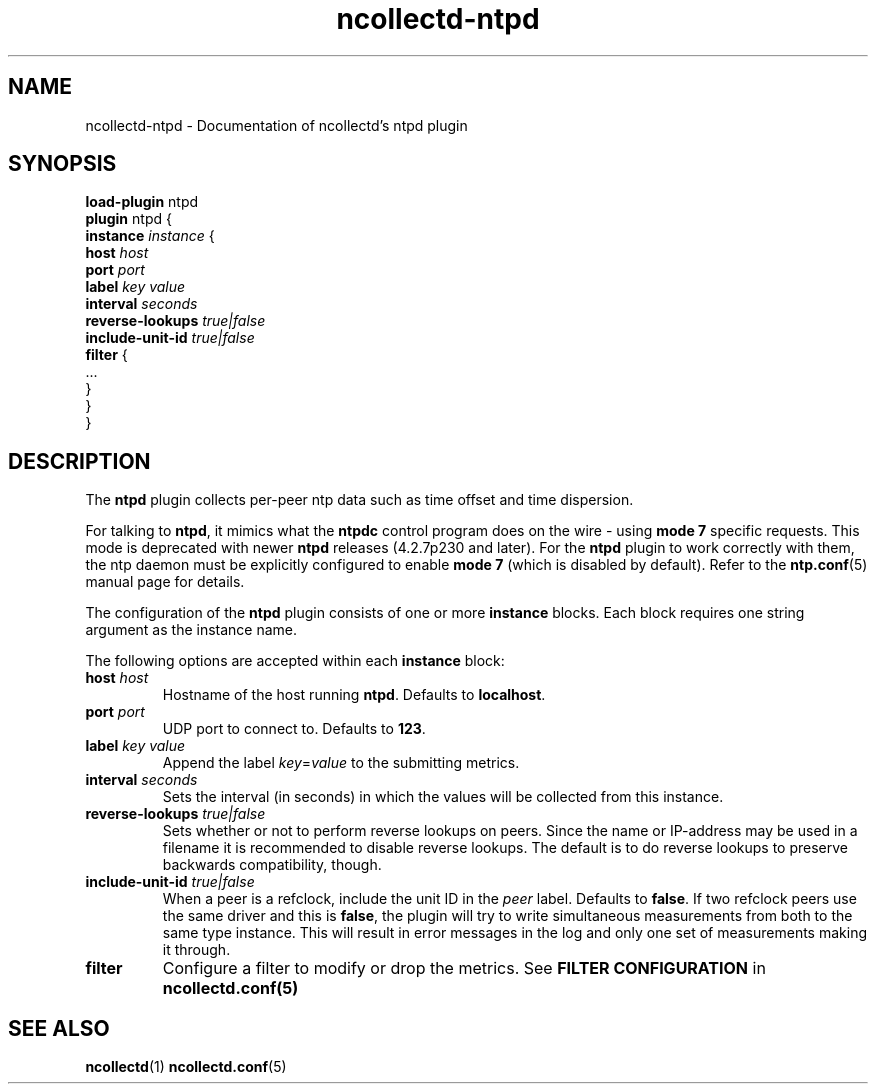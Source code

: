 .\" SPDX-License-Identifier: GPL-2.0-only
.TH ncollectd-ntpd 5 "@NCOLLECTD_DATE@" "@NCOLLECTD_VERSION@" "ncollectd ntpd man page"
.SH NAME
ncollectd-ntpd \- Documentation of ncollectd's ntpd plugin
.SH SYNOPSIS
\fBload-plugin\fP ntpd
.br
\fBplugin\fP ntpd {
    \fBinstance\fP \fIinstance\fP {
        \fBhost\fP \fIhost\fP
        \fBport\fP \fIport\fP
        \fBlabel\fP \fIkey\fP \fIvalue\fP
        \fBinterval\fP \fIseconds\fP
        \fBreverse-lookups\fP \fItrue|false\fP
        \fBinclude-unit-id\fP \fItrue|false\fP
        \fBfilter\fP {
            ...
        }
    }
.br
}
.SH DESCRIPTION
The \fBntpd\fP plugin collects per-peer ntp data such as time offset and time
dispersion.
.PP
For talking to \fBntpd\fP, it mimics what the \fBntpdc\fP control program does on
the wire - using \fBmode 7\fP specific requests. This mode is deprecated with
newer \fBntpd\fP releases (4.2.7p230 and later). For the \fBntpd\fP plugin to work
correctly with them, the ntp daemon must be explicitly configured to
enable \fBmode 7\fP (which is disabled by default). Refer to the
.BR ntp.conf (5)
manual page for details.
.PP
The configuration of the \fBntpd\fP plugin consists of one or more
\fBinstance\fP blocks. Each block requires one string argument
as the instance name.
.PP
The following options are accepted within each \fBinstance\fP block:
.PP
.TP
\fBhost\fP \fIhost\fP
Hostname of the host running \fBntpd\fP. Defaults to \fBlocalhost\fP.
.TP
\fBport\fP \fIport\fP
UDP port to connect to. Defaults to \fB123\fP.
.TP
\fBlabel\fP \fIkey\fP \fIvalue\fP
Append the label \fIkey\fP=\fIvalue\fP to the submitting metrics.
.TP
\fBinterval\fP \fIseconds\fP
Sets the interval (in seconds) in which the values will be collected from this instance.
.TP
\fBreverse-lookups\fP \fItrue|false\fP
Sets whether or not to perform reverse lookups on peers. Since the name or
IP-address may be used in a filename it is recommended to disable reverse
lookups. The default is to do reverse lookups to preserve backwards
compatibility, though.
.TP
\fBinclude-unit-id\fP \fItrue|false\fP
When a peer is a refclock, include the unit ID in the \fIpeer\fP label.
Defaults to \fBfalse\fP.
If two refclock peers use the same driver and this is \fBfalse\fP, the plugin will
try to write simultaneous measurements from both to the same type instance.
This will result in error messages in the log and only one set of measurements
making it through.
.TP
\fBfilter\fP
Configure a filter to modify or drop the metrics. See \fBFILTER CONFIGURATION\fP in
.BR ncollectd.conf(5)
.SH "SEE ALSO"
.BR ncollectd (1)
.BR ncollectd.conf (5)
